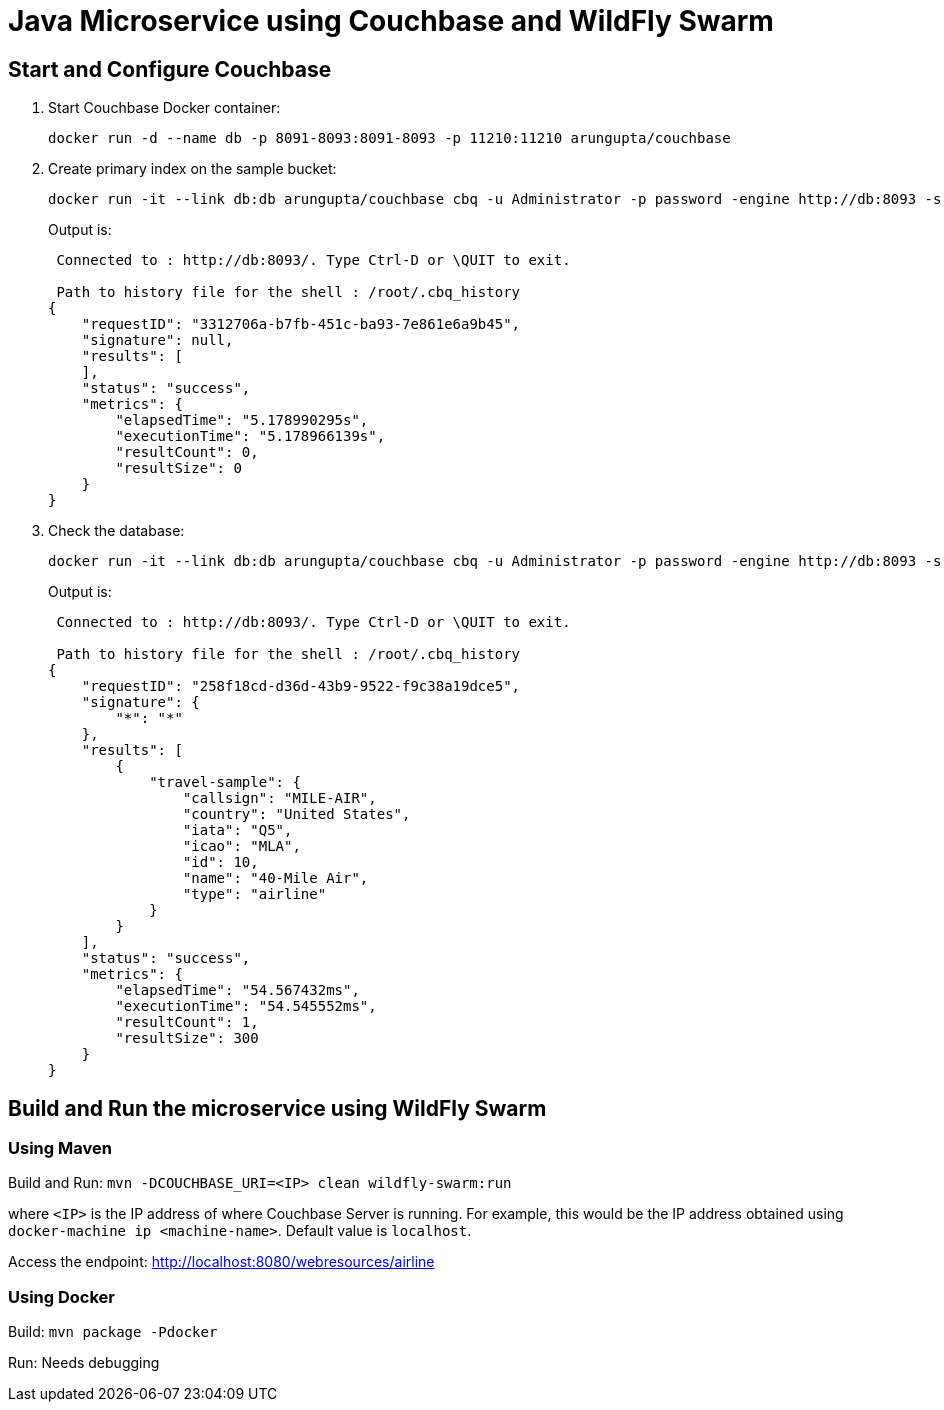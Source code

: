 = Java Microservice using Couchbase and WildFly Swarm

== Start and Configure Couchbase

. Start Couchbase Docker container:

  docker run -d --name db -p 8091-8093:8091-8093 -p 11210:11210 arungupta/couchbase

. Create primary index on the sample bucket:

  docker run -it --link db:db arungupta/couchbase cbq -u Administrator -p password -engine http://db:8093 -s "create primary index \`travel-sample-primary-index\` on \`travel-sample\`;"
+
Output is:
+
[source, text]
----
 Connected to : http://db:8093/. Type Ctrl-D or \QUIT to exit.

 Path to history file for the shell : /root/.cbq_history 
{
    "requestID": "3312706a-b7fb-451c-ba93-7e861e6a9b45",
    "signature": null,
    "results": [
    ],
    "status": "success",
    "metrics": {
        "elapsedTime": "5.178990295s",
        "executionTime": "5.178966139s",
        "resultCount": 0,
        "resultSize": 0
    }
}
----

. Check the database:

  docker run -it --link db:db arungupta/couchbase cbq -u Administrator -p password -engine http://db:8093 -s "select * from \`travel-sample\` limit 1;"
+
Output is:
+
[source, text]
----
 Connected to : http://db:8093/. Type Ctrl-D or \QUIT to exit.

 Path to history file for the shell : /root/.cbq_history 
{
    "requestID": "258f18cd-d36d-43b9-9522-f9c38a19dce5",
    "signature": {
        "*": "*"
    },
    "results": [
        {
            "travel-sample": {
                "callsign": "MILE-AIR",
                "country": "United States",
                "iata": "Q5",
                "icao": "MLA",
                "id": 10,
                "name": "40-Mile Air",
                "type": "airline"
            }
        }
    ],
    "status": "success",
    "metrics": {
        "elapsedTime": "54.567432ms",
        "executionTime": "54.545552ms",
        "resultCount": 1,
        "resultSize": 300
    }
}
----


== Build and Run the microservice using WildFly Swarm

=== Using Maven

Build and Run: `mvn -DCOUCHBASE_URI=<IP> clean wildfly-swarm:run`

where `<IP>` is the IP address of where Couchbase Server is running. For example, this would be the IP address obtained using `docker-machine ip <machine-name>`. Default value is `localhost`.

Access the endpoint: http://localhost:8080/webresources/airline

=== Using Docker

Build: `mvn package -Pdocker`

Run: Needs debugging

